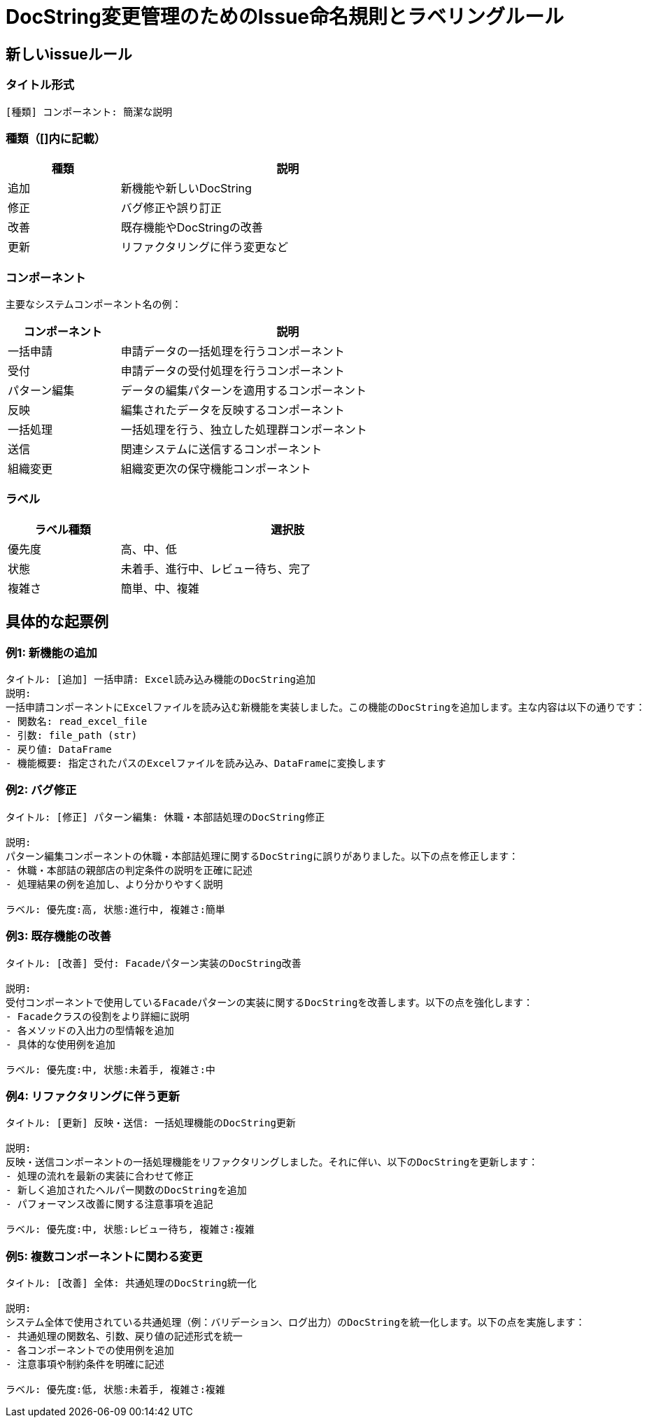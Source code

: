 = DocString変更管理のためのIssue命名規則とラベリングルール

== 新しいissueルール

=== タイトル形式

----
[種類] コンポーネント: 簡潔な説明
----

=== 種類（[]内に記載）

[cols="1,3", options="header", width="75%"]
|===
|種類 |説明
|追加 |新機能や新しいDocString
|修正 |バグ修正や誤り訂正
|改善 |既存機能やDocStringの改善
|更新 |リファクタリングに伴う変更など
|===


=== コンポーネント

主要なシステムコンポーネント名の例：

[cols="1,3", options="header", width="75%"]
|===
|コンポーネント |説明
|一括申請 |申請データの一括処理を行うコンポーネント
|受付 |申請データの受付処理を行うコンポーネント
|パターン編集 |データの編集パターンを適用するコンポーネント
|反映 |編集されたデータを反映するコンポーネント
|一括処理 |一括処理を行う、独立した処理群コンポーネント 
|送信 |関連システムに送信するコンポーネント
|組織変更 |組織変更次の保守機能コンポーネント
|===

=== ラベル
[cols="1,3", options="header", width="75%"]
|===
|ラベル種類 |選択肢
|優先度 |高、中、低
|状態 |未着手、進行中、レビュー待ち、完了
|複雑さ |簡単、中、複雑
|===

== 具体的な起票例

=== 例1: 新機能の追加

[source]
----
タイトル: [追加] 一括申請: Excel読み込み機能のDocString追加
説明:
一括申請コンポーネントにExcelファイルを読み込む新機能を実装しました。この機能のDocStringを追加します。主な内容は以下の通りです：
- 関数名: read_excel_file
- 引数: file_path (str)
- 戻り値: DataFrame
- 機能概要: 指定されたパスのExcelファイルを読み込み、DataFrameに変換します

----

=== 例2: バグ修正

[source]
----
タイトル: [修正] パターン編集: 休職・本部詰処理のDocString修正

説明:
パターン編集コンポーネントの休職・本部詰処理に関するDocStringに誤りがありました。以下の点を修正します：
- 休職・本部詰の親部店の判定条件の説明を正確に記述
- 処理結果の例を追加し、より分かりやすく説明

ラベル: 優先度:高, 状態:進行中, 複雑さ:簡単
----

=== 例3: 既存機能の改善

[source]
----
タイトル: [改善] 受付: Facadeパターン実装のDocString改善

説明:
受付コンポーネントで使用しているFacadeパターンの実装に関するDocStringを改善します。以下の点を強化します：
- Facadeクラスの役割をより詳細に説明
- 各メソッドの入出力の型情報を追加
- 具体的な使用例を追加

ラベル: 優先度:中, 状態:未着手, 複雑さ:中
----

=== 例4: リファクタリングに伴う更新

[source]
----
タイトル: [更新] 反映・送信: 一括処理機能のDocString更新

説明:
反映・送信コンポーネントの一括処理機能をリファクタリングしました。それに伴い、以下のDocStringを更新します：
- 処理の流れを最新の実装に合わせて修正
- 新しく追加されたヘルパー関数のDocStringを追加
- パフォーマンス改善に関する注意事項を追記

ラベル: 優先度:中, 状態:レビュー待ち, 複雑さ:複雑
----

=== 例5: 複数コンポーネントに関わる変更

[source]
----
タイトル: [改善] 全体: 共通処理のDocString統一化

説明:
システム全体で使用されている共通処理（例：バリデーション、ログ出力）のDocStringを統一化します。以下の点を実施します：
- 共通処理の関数名、引数、戻り値の記述形式を統一
- 各コンポーネントでの使用例を追加
- 注意事項や制約条件を明確に記述

ラベル: 優先度:低, 状態:未着手, 複雑さ:複雑
----